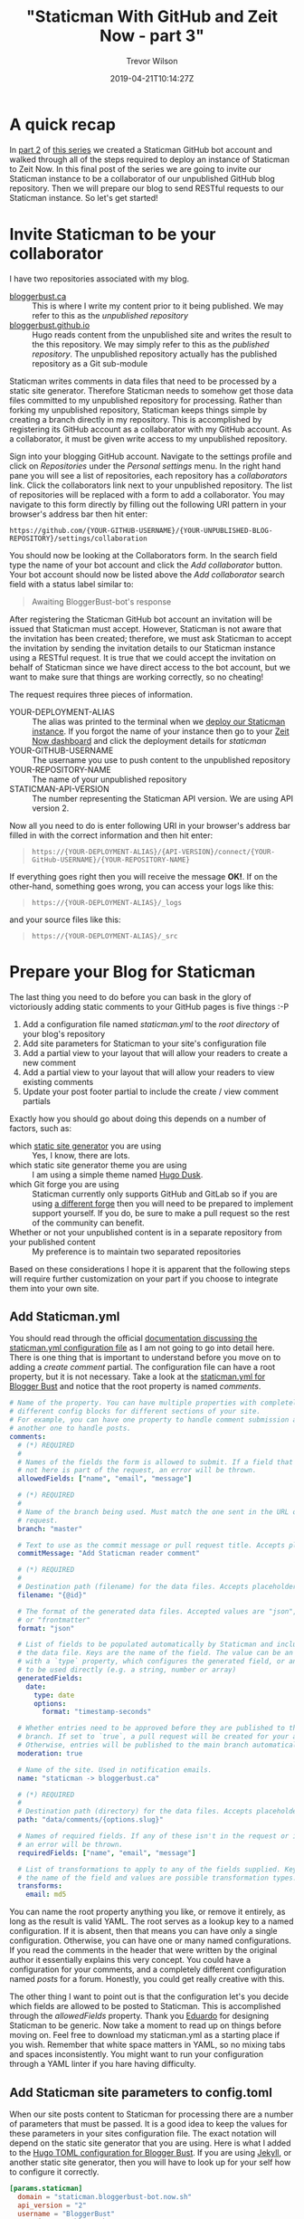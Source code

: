 #+author: Trevor Wilson
#+email: trevor.wilson@bloggerbust.ca
#+title: "Staticman With GitHub and Zeit Now - part 3"
#+date: 2019-04-21T10:14:27Z
#+HUGO_CATEGORIES: Blogging
#+HUGO_TAGS: hugo staticman serverless git
#+HUGO_SERIES: "Staticman With GitHub and Zeit Now"
#+HUGO_BASE_DIR: ../../
#+HUGO_SECTION: post
#+HUGO_DRAFT: false
#+HUGO_AUTO_SET_LASTMOD: true
#+startup: showeverything
#+options: d:(not "notes")

* A quick recap
In [[file:staticman-with-github-and-zeit-now-part-2.org][part 2]] of [[https://bloggerbust.ca/series/staticman-with-github-and-zeit-now/][this series]] we created a Staticman GitHub bot account and walked through all of the steps required to deploy an instance of Staticman to Zeit Now. In this final post of the series we are going to invite our Staticman instance to be a collaborator of our unpublished GitHub blog repository. Then we will prepare our blog to send RESTful requests to our Staticman instance. So let's get started!

* Invite Staticman to be your collaborator
I have two repositories associated with my blog.
- [[https://github.com/BloggerBust/bloggerbust.ca][bloggerbust.ca]] :: This is where I write my content prior to it being published. We may refer to this as the /unpublished repository/
- [[https://github.com/BloggerBust/bloggerbust.github.io][bloggerbust.github.io]] :: Hugo reads content from the unpublished site and writes the result to the this repository. We may simply refer to this as the /published repository/. The unpublished repository actually has the published repository as a Git sub-module

Staticman writes comments in data files that need to be processed by a static site generator. Therefore Staticman needs to somehow get those data files committed to my unpublished repository for processing. Rather than forking my unpublished repository, Staticman keeps things simple by creating a branch directly in my repository. This is accomplished by registering its GitHub account as a collaborator with my GitHub account. As a collaborator, it must be given write access to my unpublished repository.

Sign into your blogging GitHub account. Navigate to the settings profile and click on /Repositories/ under the /Personal settings/ menu. In the right hand pane you will see a list of repositories, each repository has a /collaborators/ link. Click the collaborators link next to your unpublished repository. The list of repositories will be replaced with a form to add a collaborator. You may navigate to this form directly by filling out the following URI pattern in your browser's address bar then hit enter:
#+begin_example
  https://github.com/{YOUR-GITHUB-USERNAME}/{YOUR-UNPUBLISHED-BLOG-REPOSITORY}/settings/collaboration
#+end_example

You should now be looking at the Collaborators form. In the search field type the name of your bot account and click the /Add collaborator/ button. Your bot account should now be listed above the /Add collaborator/ search field with a status label similar to:
#+begin_quote
  Awaiting BloggerBust-bot's response
#+end_quote

After registering the Staticman GitHub bot account an invitation will be issued that Staticman must accept. However, Staticman is not aware that the invitation has been created; therefore, we must ask Staticman to accept the invitation by sending the invitation details to our Staticman instance using a RESTful request. It is true that we could accept the invitation on behalf of Staticman since we have direct access to the bot account, but we want to make sure that things are working correctly, so no cheating!

The request requires three pieces of information.
- YOUR-DEPLOYMENT-ALIAS :: The alias was printed to the terminal when we [[file:staticman-with-github-and-zeit-now-part-2.org::*Deploy%20our%20Staticman%20instance][deploy our Staticman instance]]. If you forgot the name of your instance then go to your [[https://zeit.co/dashboard][Zeit Now dashboard]] and click the deployment details for /staticman/
- YOUR-GITHUB-USERNAME  :: The username you use to push content to the unpublished repository
- YOUR-REPOSITORY-NAME :: The name of your unpublished repository
- STATICMAN-API-VERSION :: The number representing the Staticman API version. We are using API version 2.

Now all you need to do is enter following URI in your browser's address bar filled in with the correct information and then hit enter:
 #+begin_quote
 =https://{YOUR-DEPLOYMENT-ALIAS}/{API-VERSION}/connect/{YOUR-GitHub-USERNAME}/{YOUR-REPOSITORY-NAME}=
 #+end_quote

If everything goes right then you will receive the message *OK!*. If on the other-hand, something goes wrong, you can access your logs like this:
#+begin_quote
 =https://{YOUR-DEPLOYMENT-ALIAS}/_logs=
#+end_quote
and your source files like this:
#+begin_quote
 =https://{YOUR-DEPLOYMENT-ALIAS}/_src=
#+end_quote

* Prepare your Blog for Staticman
The last thing you need to do before you can bask in the glory of victoriously adding static comments to your GitHub pages is five things :-P
1. Add a configuration file named /staticman.yml/ to the /root directory/ of your blog's repository
2. Add site parameters for Staticman to your site's configuration file
3. Add a partial view to your layout that will allow your readers to create a new comment
4. Add a partial view to your layout that will allow your readers to view existing comments
5. Update your post footer partial to include the create / view comment partials

Exactly how you should go about doing this depends on a number of factors, such as:
- which [[https://staticsitegenerators.net/][static site generator]] you are using :: Yes, I know, there are lots.
- which static site generator theme you are using :: I am using a simple theme named [[https://github.com/gyorb/hugo-dusk][Hugo Dusk]].
- which Git forge you are using :: Staticman currently only supports GitHub and GitLab so if you are using [[https://en.wikipedia.org/wiki/Comparison_of_source-code-hosting_facilities][a different forge]] then you will need to be prepared to implement support yourself. If you do, be sure to make a pull request so the rest of the community can benefit.
- Whether or not your unpublished content is in a separate repository from your published content :: My preference is to maintain two separated repositories

Based on these considerations I hope it is apparent that the following steps will require further customization on your part if you choose to integrate them into your own site.

** Add Staticman.yml
You should read through the official [[https://staticman.net/docs/configuration][documentation discussing the staticman.yml configuration file]] as I am not going to go into detail here. There is one thing that is important to understand before you move on to adding a /create comment/ partial. The configuration file can have a root property, but it is not necessary. Take a look at the [[https://github.com/BloggerBust/bloggerbust.ca/blob/master/staticman.yml][staticman.yml for Blogger Bust]] and notice that the root property is named /comments/.

#+begin_src yaml
  # Name of the property. You can have multiple properties with completely
  # different config blocks for different sections of your site.
  # For example, you can have one property to handle comment submission and
  # another one to handle posts.
  comments:
    # (*) REQUIRED
    #
    # Names of the fields the form is allowed to submit. If a field that is
    # not here is part of the request, an error will be thrown.
    allowedFields: ["name", "email", "message"]

    # (*) REQUIRED
    #
    # Name of the branch being used. Must match the one sent in the URL of the
    # request.
    branch: "master"

    # Text to use as the commit message or pull request title. Accepts placeholders.
    commitMessage: "Add Staticman reader comment"

    # (*) REQUIRED
    #
    # Destination path (filename) for the data files. Accepts placeholders.
    filename: "{@id}"

    # The format of the generated data files. Accepted values are "json", "yaml"
    # or "frontmatter"
    format: "json"

    # List of fields to be populated automatically by Staticman and included in
    # the data file. Keys are the name of the field. The value can be an object
    # with a `type` property, which configures the generated field, or any value
    # to be used directly (e.g. a string, number or array)
    generatedFields:
      date:
        type: date
        options:
          format: "timestamp-seconds"

    # Whether entries need to be approved before they are published to the main
    # branch. If set to `true`, a pull request will be created for your approval.
    # Otherwise, entries will be published to the main branch automatically.
    moderation: true

    # Name of the site. Used in notification emails.
    name: "staticman -> bloggerbust.ca"

    # (*) REQUIRED
    #
    # Destination path (directory) for the data files. Accepts placeholders.
    path: "data/comments/{options.slug}"

    # Names of required fields. If any of these isn't in the request or is empty,
    # an error will be thrown.
    requiredFields: ["name", "email", "message"]

    # List of transformations to apply to any of the fields supplied. Keys are
    # the name of the field and values are possible transformation types.
    transforms:
      email: md5
#+end_src

You can name the root property anything you like, or remove it entirely, as long as the result is valid YAML. The root serves as a lookup key to a named configuration. If it is absent, then that means you can have only a single configuration. Otherwise, you can have one or many named configurations. If you read the comments in the header that were written by the original author it essentially explains this very concept. You could have a configuration for your comments, and a completely different configuration named /posts/ for a forum. Honestly, you could get really creative with this.

The other thing I want to point out is that the configuration let's you decide which fields are allowed to be posted to Staticman. This is accomplished through the /allowedFields/ property. Thank you [[https://eduardoboucas.com/about/][Eduardo]] for designing Staticman to be generic. Now take a moment to read up on things before moving on. Feel free to download my staticman.yml as a starting place if you wish. Remember that white space matters in YAML, so no mixing tabs and spaces inconsistently. You might want to run your configuration through a YAML linter if you hare having difficulty.

** Add Staticman site parameters to config.toml
When our site posts content to Staticman for processing there are a number of parameters that must be passed. It is a good idea to keep the values for these parameters in your sites configuration file. The exact notation will depend on the static site generator that you are using. Here is what I added to the [[https://github.com/BloggerBust/bloggerbust.ca/blob/master/config.toml][Hugo TOML configuration for Blogger Bust]]. If you are using [[https://jekyllrb.com/docs/variables/][Jekyll]], or another static site generator, then you will have to look up for your self how to configure it correctly.

#+begin_src toml
[params.staticman]
  domain = "staticman.bloggerbust-bot.now.sh"
  api_version = "2"
  username = "BloggerBust"
  repository = "bloggerbust.ca"
  branch = "master"
#+end_src

This is what each parameter is for:
- domain :: the domain name of our Staticman Zeit Now instance.
- api_version :: valid versions are 1 and 2. Version 3 is partially implemented, but not working at the moment.
- username :: The username of the blog's account
- repository :: The name of the repository that contains the Staticman.yml configuration
- branch :: the target branch for your GitHub Staticman bot account's pull requests

** Add Create comments partial
Please refer to hugo-dusk [[https://github.com/gyorb/hugo-dusk/pull/31/files#diff-558257d0b9749ee771c7c53329732306][PR #31 create-comment partial]].

#+begin_src html
  <form class="comment" method="POST" action="https://{{ .Site.Params.staticman.domain }}/v{{ .Site.Params.staticman.api_version }}/entry/{{ .Site.Params.staticman.username }}/{{ .Site.Params.staticman.repository }}/{{ .Site.Params.staticman.branch }}/comments" class="flex-container flex-column">
    <input type="hidden" name="options[redirect]" value="{{ .Permalink }}#comment-submitted">
    <input type="hidden" name="options[slug]" value="{{ .Page.File.ContentBaseName }}">
    <div class="flex-container flex-row">
      <input name="fields[name]" type="text" placeholder="Your name" class="flex-item">
      <input name="fields[email]" type="email" placeholder="Your email address" class="flex-item">
    </div>
    <div class="flex-container flex-row">
      <textarea name="fields[message]" placeholder="Your message. Feel free to use Markdown." rows="10" class="flex-item"></textarea>
    </div>
    <div class="flex-container flex-row">
      <input type="submit" value="Submit" class="flex-item">
    </div>
  </form>
  <div id="comment-submitted">
    Your comment has been submitted and is now pending moderation
  </div>
#+end_src
Take a close look at the form's action. Notice, that at the end of URI, there is a URI path component segment named =/comments=. That segment must match the name of the Staticman.yml configuration key intended for this view. If you choose to not name your configuration, then you must remove the segment =/comments= from the end of the URI. Similarly, if you choose to name your configuration differently, then you must name the segment the same. I think the rest is self explanatory. Again, I have only tested this template with the Hugo static site generator. If you are using a different static site template engine, then you may need to access site parameters differently, but the required parameters and general structure of the form can remain the same.

** Add View comments partial
Please refer to hugo-dusk [[https://github.com/gyorb/hugo-dusk/pull/31/files#diff-36aaf01e18f562918d919ac6e0283fc0][PR #31 view-comment partial]].

#+begin_src html
{{ $comments := readDir "data/comments" }}
{{ $.Scratch.Add "hasComments" 0 }}
{{ $entryId := .Page.File.ContentBaseName }}

{{ range $comments }}
  {{ if eq .Name $entryId }}
    {{ $.Scratch.Add "hasComments" 1 }}
    {{ range $index, $comments := (index $.Site.Data.comments $entryId ) }}
<blockquote class="comment">
  <p>{{ .message | markdownify }}</p>
  <cite class="flex-container flex-row flex-end">
    <img class="flex-item avatar" src="https://www.gravatar.com/avatar/{{ .email }}?s=50&d=retro">
    <div class="flex-container flex-column flex-item flex-center">
      <strong>{{ .name }}</strong><br>{{ dateFormat "02/01/2006" .date }}
    </div>
  </cite>
</blockquote>
    {{ end }}
  {{ end }}
{{ end }}

{{ if eq ($.Scratch.Get "hasComments") 0 }}
<p>Be the first to comment on this article.</p>
{{ end }}
#+end_src
In the first line you can see that the comments are being read from the =data/comments= directory. The Hugo static site generator uses [[https://gohugo.io/templates/data-templates/][the data directory]] to store static template data in YAML files. Jekyll has an [[https://jekyllrb.com/docs/datafiles/][equivalent directory named _data]]. Exactly where the comment data is written to by Staticman is specified by the ~path~ property of [[*Add Staticman.yml][the Staticman.yml]]. Make sure that the Staticman.yml comments ~path~ property and the relative path passed to ~readDir~ in comment-view are the same. Everything has to be consistent for the machine to work.

** Update post footer with comments
Please refer to hugo-dusk [[https://github.com/gyorb/hugo-dusk/pull/31/files#diff-344be16bd473773132ed4cbc881b83fc][PR #31 postfooter partial]].
#+begin_src html
  <footer class="post-footer">

    <div class="post-footer-data">
      {{ partial "tags.html" . }}
      <div class="date"> {{ .Date.Format "Jan 2, 2006" }} </div>
    </div>

  </footer>

  {{ if eq .Type "post" }}

    {{ if ne (default "undefined" .Site.Params.staticman) "undefined" }}
  <hr>
  <h2 id="Comments">
    Comments
  </h2>
      {{ partial "staticman/create-comment" . }}
      {{ partial "staticman/view-comments" . }}
    {{ else }}
      {{ template "_internal/disqus.html" . }}
    {{ end }}
  {{ end }}
#+end_src

In the postfooter partial of the hugo-dusk, theme I added logic to include the create and view comment partials. The logic works as follows: If the site parameter named ~staticman~ is ~undefined~, then the default /disqus/ internal template will be loaded; otherwise, a header named /Comments/ will be rendered along with the create and view comment partials.

Again, if you are using a different static site generator, or a different theme, then exactly how you include the create and view comment partials will differ in some way. This is a problem that you will have to solve for yourself.

* Conclusion

That is it! If you followed along and were able to add a form for creating comments, as well as a template for viewing existing comments, in a way that is compatible with your static site generator and chosen theme, then your blog should now support static comments. Congratulations, you may now bask in the glory of victoriously adding static comment support to your GitHub pages. I hope you appreciate and enjoy the freedom of keeping your data where it belongs.

